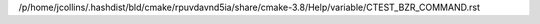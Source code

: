 /p/home/jcollins/.hashdist/bld/cmake/rpuvdavnd5ia/share/cmake-3.8/Help/variable/CTEST_BZR_COMMAND.rst